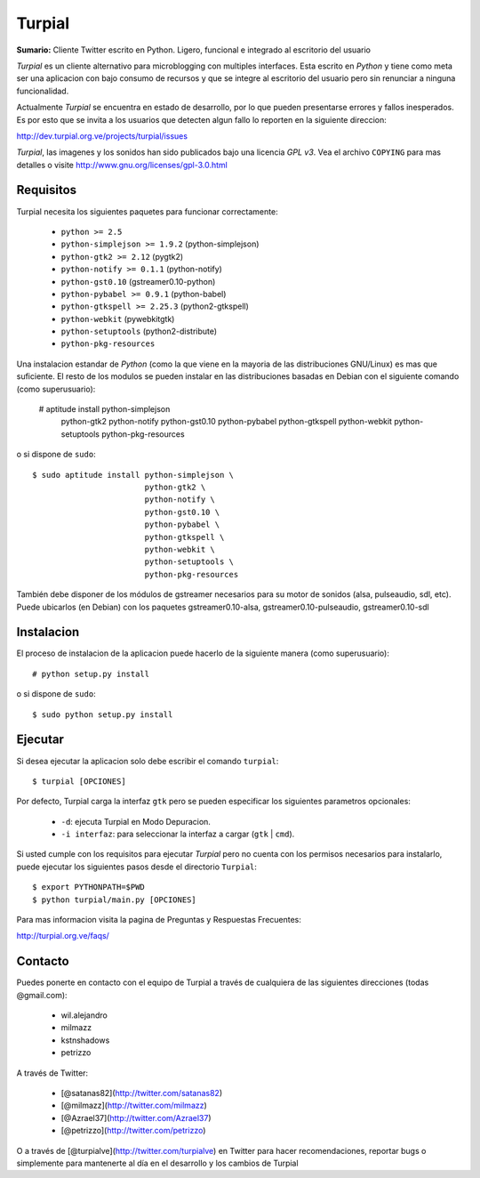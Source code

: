 Turpial
=======

**Sumario:** Cliente Twitter escrito en Python. Ligero, funcional e integrado
al escritorio del usuario

*Turpial* es un cliente alternativo para microblogging con multiples
interfaces. Esta escrito en *Python* y tiene como meta ser una aplicacion con
bajo consumo de recursos y que se integre al escritorio del usuario pero sin
renunciar a ninguna funcionalidad.

Actualmente *Turpial* se encuentra en estado de desarrollo, por lo que 
pueden presentarse errores y fallos inesperados. Es por esto que se invita a
los usuarios que detecten algun fallo lo reporten en la siguiente direccion: 

http://dev.turpial.org.ve/projects/turpial/issues

*Turpial*, las imagenes y los sonidos han sido publicados bajo una licencia 
*GPL v3*. Vea el archivo ``COPYING`` para mas detalles o visite 
http://www.gnu.org/licenses/gpl-3.0.html

Requisitos
----------

Turpial necesita los siguientes paquetes para funcionar correctamente:

 * ``python >= 2.5``
 * ``python-simplejson >= 1.9.2`` (python-simplejson)
 * ``python-gtk2 >= 2.12`` (pygtk2)
 * ``python-notify >= 0.1.1`` (python-notify)
 * ``python-gst0.10`` (gstreamer0.10-python)
 * ``python-pybabel >= 0.9.1`` (python-babel)
 * ``python-gtkspell >= 2.25.3`` (python2-gtkspell)
 * ``python-webkit``  (pywebkitgtk)
 * ``python-setuptools`` (python2-distribute)
 * ``python-pkg-resources``

Una instalacion estandar de *Python* (como la que viene en la mayoria de las
distribuciones GNU/Linux) es mas que suficiente. El resto de los modulos se 
pueden instalar en las distribuciones basadas en Debian con el siguiente 
comando (como superusuario):

    # aptitude install python-simplejson \
                       python-gtk2 \
                       python-notify \
                       python-gst0.10 \
                       python-pybabel \
                       python-gtkspell \
                       python-webkit \
                       python-setuptools \
                       python-pkg-resources

o si dispone de ``sudo``::

    $ sudo aptitude install python-simplejson \
                            python-gtk2 \
                            python-notify \
                            python-gst0.10 \
                            python-pybabel \
                            python-gtkspell \
                            python-webkit \
                            python-setuptools \
                            python-pkg-resources

También debe disponer de los módulos de gstreamer necesarios para su motor de
sonidos (alsa, pulseaudio, sdl, etc). Puede ubicarlos (en Debian) con los 
paquetes gstreamer0.10-alsa, gstreamer0.10-pulseaudio, gstreamer0.10-sdl

Instalacion
-----------

El proceso de instalacion de la aplicacion puede hacerlo de la siguiente
manera (como superusuario)::

    # python setup.py install

o si dispone de ``sudo``::

    $ sudo python setup.py install

Ejecutar
--------

Si desea ejecutar la aplicacion solo debe escribir el comando ``turpial``::

    $ turpial [OPCIONES]

Por defecto, Turpial carga la interfaz ``gtk`` pero se pueden especificar los 
siguientes parametros opcionales:

 * ``-d``: ejecuta Turpial en Modo Depuracion. 
 * ``-i interfaz``: para seleccionar la interfaz a cargar (``gtk`` | ``cmd``).

Si usted cumple con los requisitos para ejecutar *Turpial* pero no cuenta
con los permisos necesarios para instalarlo, puede ejecutar los siguientes
pasos desde el directorio ``Turpial``::

    $ export PYTHONPATH=$PWD
    $ python turpial/main.py [OPCIONES]

Para mas informacion visita la pagina de Preguntas y Respuestas Frecuentes:

http://turpial.org.ve/faqs/

Contacto
--------

Puedes ponerte en contacto con el equipo de Turpial a través de cualquiera de 
las siguientes direcciones (todas @gmail.com):

 * wil.alejandro
 * milmazz
 * kstnshadows
 * petrizzo

A través de Twitter:

 * [@satanas82](http://twitter.com/satanas82)
 * [@milmazz](http://twitter.com/milmazz)
 * [@Azrael37](http://twitter.com/Azrael37)
 * [@petrizzo](http://twitter.com/petrizzo)

O a través de [@turpialve](http://twitter.com/turpialve) en Twitter para hacer recomendaciones, reportar bugs o 
simplemente para mantenerte al día en el desarrollo y los cambios de Turpial

